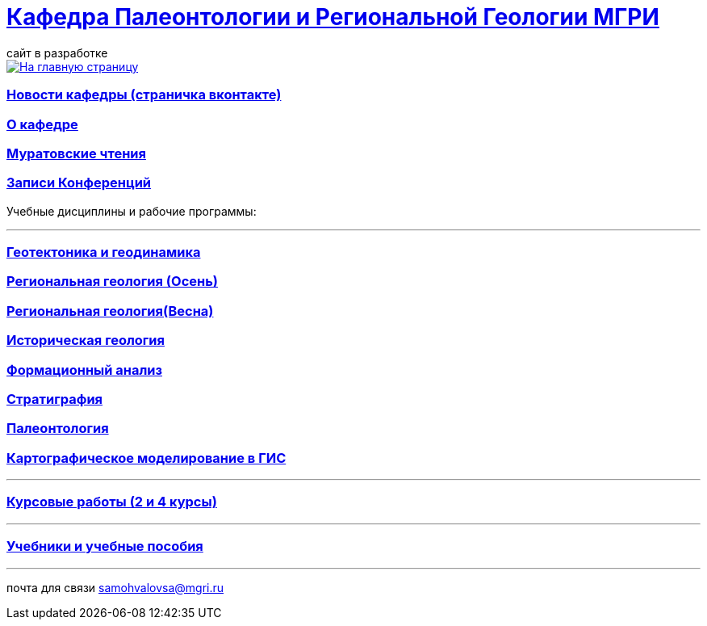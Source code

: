 = https://mgri-university.github.io/reggeo/index.html[Кафедра Палеонтологии и Региональной Геологии МГРИ]
сайт в разработке 
:imagesdir: images

[link=https://mgri-university.github.io/reggeo/index.html]
image::emb2010.jpg[На главную страницу] 
=== https://vk.com/reggeomgri[Новости кафедры (страничка вконтакте)]

=== https://mgri-university.github.io/reggeo/okafedre.html[О кафедре]

=== https://mgri-university.github.io/reggeo/conf.html[Муратовские чтения]

//=== https://mgri-university.github.io/reggeo/raspisanie.html[Трансляции и Видео (расписание)]

=== https://mgri-university.github.io/reggeo/translations.html[Записи Конференций]

Учебные дисциплины и рабочие программы:

''''
=== https://mgri-university.github.io/reggeo/geotektonika.html[Геотектоника и геодинамика]

=== https://mgri-university.github.io/reggeo/regiongeol-1.html[Региональная геология (Осень)]

=== https://mgri-university.github.io/reggeo/regiongeol-2.html[Региональная геология(Весна)]

=== https://mgri-university.github.io/reggeo/istgeol.html[Историческая геология]

=== https://mgri-university.github.io/reggeo/formanalis.html[Формационный анализ]

=== https://mgri-university.github.io/reggeo/stratigraphia.html[Стратиграфия]

=== https://mgri-university.github.io/reggeo/paleontology.html[Палеонтология]

=== https://mgri-university.github.io/reggeo/GIS.html[Картографическое моделирование в ГИС]
''''
=== https://mgri-university.github.io/reggeo/kursovie.html[Курсовые работы (2 и 4 курсы)]

''''
//=== https://mgri-university.github.io/reggeo/krim2020.html[Крымская практика2020]

=== https://mgri-university.github.io/reggeo/posobia.html[Учебники и учебные пособия]

''''

почта для связи samohvalovsa@mgri.ru